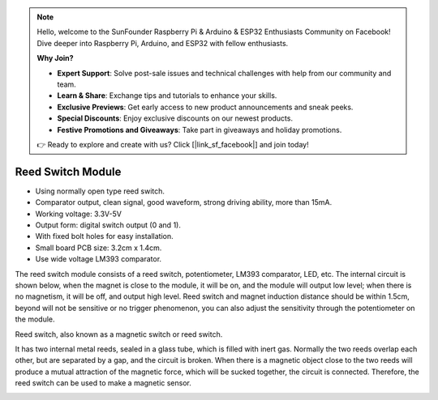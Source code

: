 .. note::

    Hello, welcome to the SunFounder Raspberry Pi & Arduino & ESP32 Enthusiasts Community on Facebook! Dive deeper into Raspberry Pi, Arduino, and ESP32 with fellow enthusiasts.

    **Why Join?**

    - **Expert Support**: Solve post-sale issues and technical challenges with help from our community and team.
    - **Learn & Share**: Exchange tips and tutorials to enhance your skills.
    - **Exclusive Previews**: Get early access to new product announcements and sneak peeks.
    - **Special Discounts**: Enjoy exclusive discounts on our newest products.
    - **Festive Promotions and Giveaways**: Take part in giveaways and holiday promotions.

    👉 Ready to explore and create with us? Click [|link_sf_facebook|] and join today!

.. _cpn_reed_switch:

Reed Switch Module
======================

.. image:: img/reed_switch.png
    :width: 300
    :align: center

* Using normally open type reed switch.
* Comparator output, clean signal, good waveform, strong driving ability, more than 15mA.
* Working voltage: 3.3V-5V
* Output form: digital switch output (0 and 1).
* With fixed bolt holes for easy installation.
* Small board PCB size: 3.2cm x 1.4cm.
* Use wide voltage LM393 comparator.

The reed switch module consists of a reed switch, potentiometer, LM393 comparator, LED, etc. The internal circuit is shown below, when the magnet is close to the module, it will be on, and the module will output low level; when there is no magnetism, it will be off, and output high level. Reed switch and magnet induction distance should be within 1.5cm, beyond will not be sensitive or no trigger phenomenon, you can also adjust the sensitivity through the potentiometer on the module.
    
.. image:: img/reedswitch_sche.jpg
    :width: 600
    :align: center

Reed switch, also known as a magnetic switch or reed switch.

It has two internal metal reeds, sealed in a glass tube, which is filled with inert gas. Normally the two reeds overlap each other, but are separated by a gap, and the circuit is broken. When there is a magnetic object close to the two reeds will produce a mutual attraction of the magnetic force, which will be sucked together, the circuit is connected. Therefore, the reed switch can be used to make a magnetic sensor.
        
.. image:: img/HowItWorksReed.jpg


